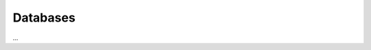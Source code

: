 .. _lbl-databases:

*********
Databases
*********

...

.. toctree-filt::
   :maxdepth: 2

   :pelicun:DL_data